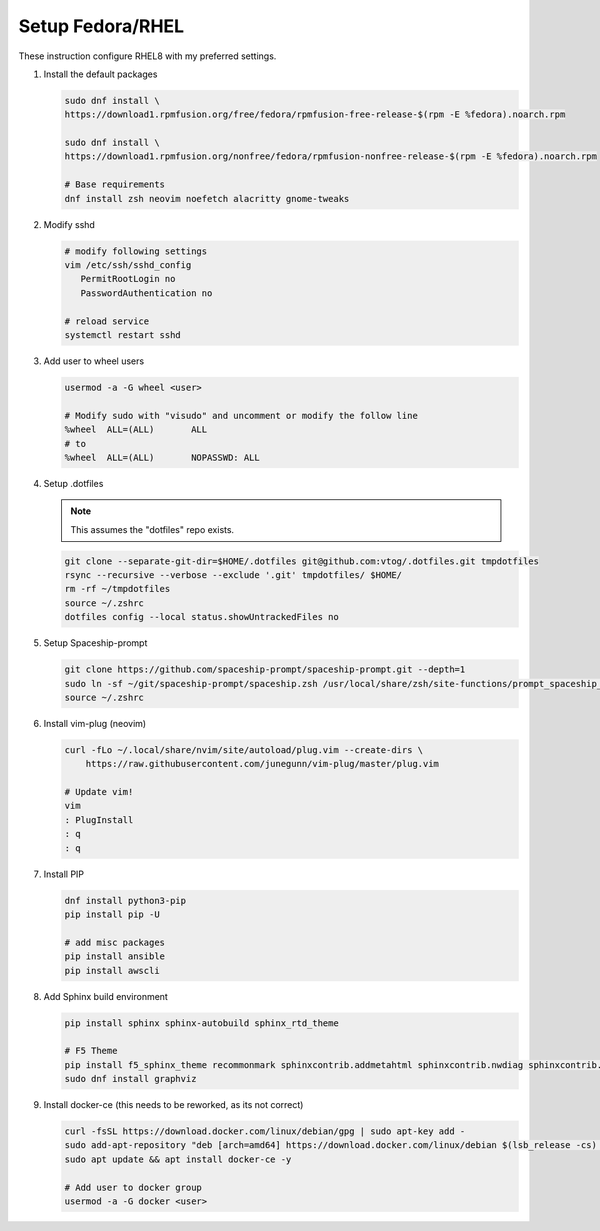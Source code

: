 Setup Fedora/RHEL
=================

These instruction configure RHEL8 with my preferred settings.

#. Install the default packages

   .. code-block:: bash

      sudo dnf install \
      https://download1.rpmfusion.org/free/fedora/rpmfusion-free-release-$(rpm -E %fedora).noarch.rpm
      
      sudo dnf install \
      https://download1.rpmfusion.org/nonfree/fedora/rpmfusion-nonfree-release-$(rpm -E %fedora).noarch.rpm

      # Base requirements
      dnf install zsh neovim noefetch alacritty gnome-tweaks
      
#. Modify sshd

   .. code-block:: bash
   
      # modify following settings     
      vim /etc/ssh/sshd_config
         PermitRootLogin no
         PasswordAuthentication no
               
      # reload service
      systemctl restart sshd

#. Add user to wheel users

   .. code-block:: bash
   
      usermod -a -G wheel <user>
      
      # Modify sudo with "visudo" and uncomment or modify the follow line
      %wheel  ALL=(ALL)       ALL
      # to
      %wheel  ALL=(ALL)       NOPASSWD: ALL

#. Setup .dotfiles

   .. note:: This assumes the "dotfiles" repo exists.

   .. code-block:: bash

      git clone --separate-git-dir=$HOME/.dotfiles git@github.com:vtog/.dotfiles.git tmpdotfiles
      rsync --recursive --verbose --exclude '.git' tmpdotfiles/ $HOME/
      rm -rf ~/tmpdotfiles
      source ~/.zshrc
      dotfiles config --local status.showUntrackedFiles no

#. Setup Spaceship-prompt

   .. code-block:: bash

      git clone https://github.com/spaceship-prompt/spaceship-prompt.git --depth=1
      sudo ln -sf ~/git/spaceship-prompt/spaceship.zsh /usr/local/share/zsh/site-functions/prompt_spaceship_setup      
      source ~/.zshrc

#. Install vim-plug (neovim)

   .. code-block:: bash

      curl -fLo ~/.local/share/nvim/site/autoload/plug.vim --create-dirs \
          https://raw.githubusercontent.com/junegunn/vim-plug/master/plug.vim

      # Update vim!
      vim
      : PlugInstall
      : q
      : q


#. Install PIP

   .. code-block:: bash
      
      dnf install python3-pip
      pip install pip -U
      
      # add misc packages
      pip install ansible
      pip install awscli
      

#. Add Sphinx build environment

   .. code-block:: bash
   
      pip install sphinx sphinx-autobuild sphinx_rtd_theme
      
      # F5 Theme
      pip install f5_sphinx_theme recommonmark sphinxcontrib.addmetahtml sphinxcontrib.nwdiag sphinxcontrib.blockdiag sphinxcontrib-websupport
      sudo dnf install graphviz
      
#. Install docker-ce (this needs to be reworked, as its not correct)

   .. code-block:: bash
   
      curl -fsSL https://download.docker.com/linux/debian/gpg | sudo apt-key add -
      sudo add-apt-repository "deb [arch=amd64] https://download.docker.com/linux/debian $(lsb_release -cs) stable"
      sudo apt update && apt install docker-ce -y

      # Add user to docker group
      usermod -a -G docker <user>
